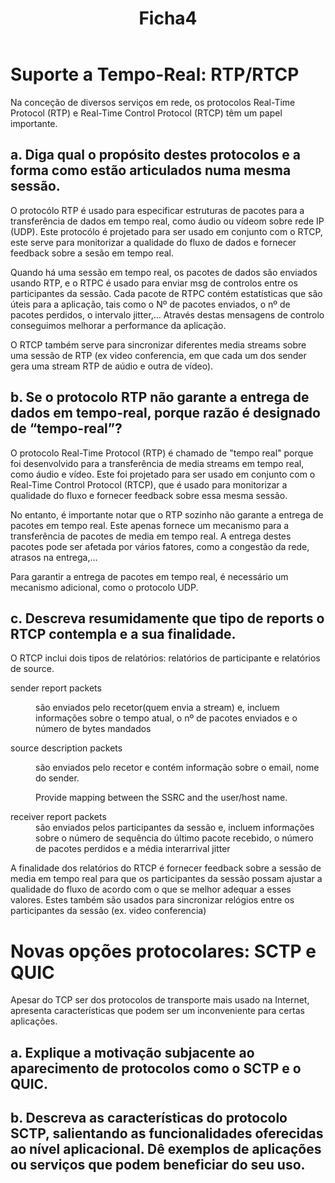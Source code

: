 #+title: Ficha4

* Suporte a Tempo-Real: RTP/RTCP
Na conceção de diversos serviços em rede, os protocolos Real-Time Protocol (RTP) e Real-Time Control Protocol (RTCP)
têm um papel importante.
** a. Diga qual o propósito destes protocolos e a forma como estão articulados numa mesma sessão.

O protocólo  RTP é usado para especificar estruturas de pacotes para a transferência de dados em tempo real, como áudio ou vídeom sobre rede IP (UDP). Este protocólo é projetado para ser usado em conjunto com o RTCP, este serve para monitorizar a qualidade do fluxo de dados e fornecer feedback sobre a sesão em tempo real.

Quando há uma sessão em tempo real, os pacotes de dados são enviados usando RTP, e o RTPC é usado para enviar msg de controlos entre os participantes da sessão. Cada pacote de RTPC contém estatísticas que são úteis para a aplicação, tais como o Nº de pacotes enviados, o nº de pacotes perdidos, o intervalo jitter,...
Através destas mensagens de controlo conseguimos melhorar a performance da aplicação.

O RTCP também serve para sincronizar diferentes media streams sobre uma sessão de RTP (ex video conferencia, em que cada um dos sender gera uma stream RTP de aúdio e outra de vídeo).


** b. Se o protocolo RTP não garante a entrega de dados em tempo-real, porque razão é designado de “tempo-real”?
O protocolo Real-Time Protocol (RTP) é chamado de "tempo real" porque foi desenvolvido para a transferência de media streams em tempo real, como áudio e vídeo. Este foi projetado para ser usado em conjunto com o Real-Time Control Protocol (RTCP), que é usado para monitorizar a qualidade do fluxo e fornecer feedback sobre essa mesma sessão.

No entanto, é importante notar que o RTP sozinho não garante a entrega de pacotes em tempo real. Este apenas fornece um mecanismo para a transferência de pacotes de media em tempo real.
A entrega destes pacotes pode ser afetada por vários fatores, como a congestão da rede, atrasos na entrega,...

Para garantir a entrega de pacotes em tempo real, é necessário um mecanismo adicional, como o protocolo UDP.

** c. Descreva resumidamente que tipo de reports o RTCP contempla e a sua finalidade.

O RTCP inclui dois tipos de relatórios: relatórios de participante e relatórios de source.

- sender report packets :: são enviados pelo recetor(quem envia a stream) e, incluem informações sobre o tempo atual, o nº de pacotes enviados e o número de bytes mandados

- source description packets :: são enviados pelo recetor e contém informação sobre o email, nome do sender.

  Provide mapping between the SSRC and the user/host name.

- receiver report packets :: são enviados pelos participantes da sessão e, incluem informações sobre o número de sequência do último pacote recebido, o número de pacotes perdidos e a média interarrival jitter


A finalidade dos relatórios do RTCP é fornecer feedback sobre a sessão de media em tempo real para que os participantes da sessão possam ajustar a qualidade do fluxo de acordo com o que se melhor adequar a esses valores. Estes também são usados para sincronizar relógios entre os participantes da sessão (ex. video conferencia)

* Novas opções protocolares: SCTP e QUIC

 Apesar do TCP ser dos protocolos de transporte mais usado na Internet, apresenta características que podem ser um inconveniente para certas aplicações.

** a. Explique a motivação subjacente ao aparecimento de protocolos como o SCTP e o QUIC.

** b. Descreva as características do protocolo SCTP, salientando as funcionalidades oferecidas ao nível aplicacional. Dê exemplos de aplicações ou serviços que podem beneficiar do seu uso.
